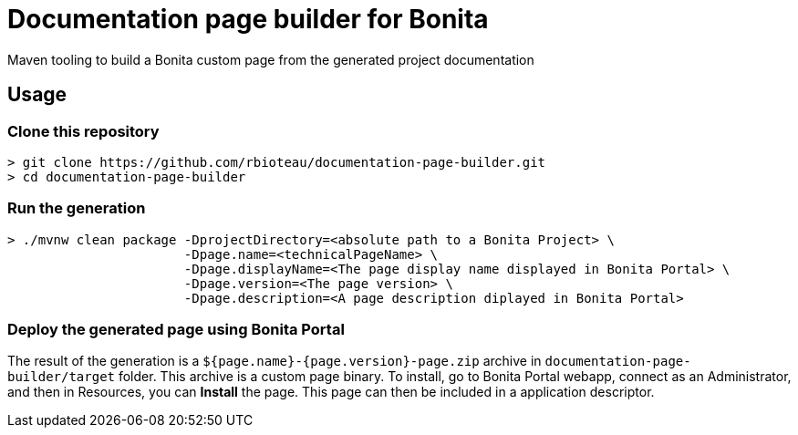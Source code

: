 = Documentation page builder for Bonita

Maven tooling to build a Bonita custom page from the generated project documentation

== Usage

=== Clone this repository

[source, sh]
----
> git clone https://github.com/rbioteau/documentation-page-builder.git
> cd documentation-page-builder
----

=== Run the generation

[source, sh]
----
> ./mvnw clean package -DprojectDirectory=<absolute path to a Bonita Project> \
                       -Dpage.name=<technicalPageName> \
                       -Dpage.displayName=<The page display name displayed in Bonita Portal> \
                       -Dpage.version=<The page version> \
                       -Dpage.description=<A page description diplayed in Bonita Portal>
----

=== Deploy the generated page using Bonita Portal

The result of the generation is a `${page.name}-{page.version}-page.zip` archive in `documentation-page-builder/target` folder.  
This archive is a custom page binary. To install, go to Bonita Portal webapp, connect as an Administrator, and then in Resources, you can *Install* the page.
This page can then be included in a application descriptor.
 